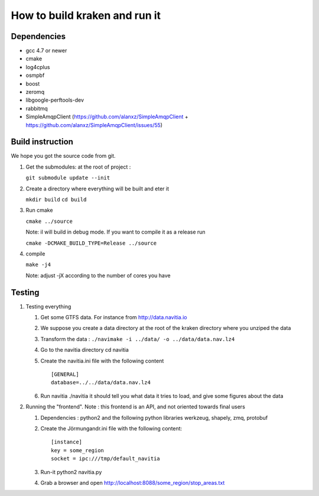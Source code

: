 ******************************
How to build kraken and run it
******************************

Dependencies
============

* gcc 4.7 or newer
* cmake
* log4cplus
* osmpbf
* boost
* zeromq
* libgoogle-perftools-dev
* rabbitmq
* SimpleAmqpClient (https://github.com/alanxz/SimpleAmqpClient + https://github.com/alanxz/SimpleAmqpClient/issues/55)

Build instruction
=================

We hope you got the source code from git.

1. Get the submodules: at the root of project :

   ``git submodule update --init``

2. Create a directory where everything will be built and eter it

   ``mkdir build``
   ``cd build``
   
3. Run cmake

   ``cmake ../source``

   Note: il will build in debug mode. If you want to compile it as a release run

   ``cmake -DCMAKE_BUILD_TYPE=Release ../source``

4. compile

   ``make -j4``

   Note: adjust -jX according to the number of cores you have

Testing
=======

#. Testing everything

   #. Get some GTFS data. For instance from http://data.navitia.io

   #. We suppose you create a data directory at the root of the kraken directory where you unziped the data

   #. Transform the data : ``./navimake -i ../data/ -o ../data/data.nav.lz4``
 
   #. Go to the navitia directory cd navitia
 
   #. Create the navitia.ini file with the following content ::

       [GENERAL]
       database=../../data/data.nav.lz4

   #. Run navitia  ./navitia it should tell you what data it tries to load, and give some figures about the data

#. Running the "frontend". Note : this frontend is an API, and not oriented towards final users

   #. Dependencies : python2 and the following python libraries werkzeug, shapely, zmq, protobuf

   #. Create the Jörmungandr.ini file with the following content: ::

       [instance]
       key = some_region
       socket = ipc:///tmp/default_navitia

   #. Run-it python2 navitia.py
   #. Grab a browser and open http://localhost:8088/some_region/stop_areas.txt

